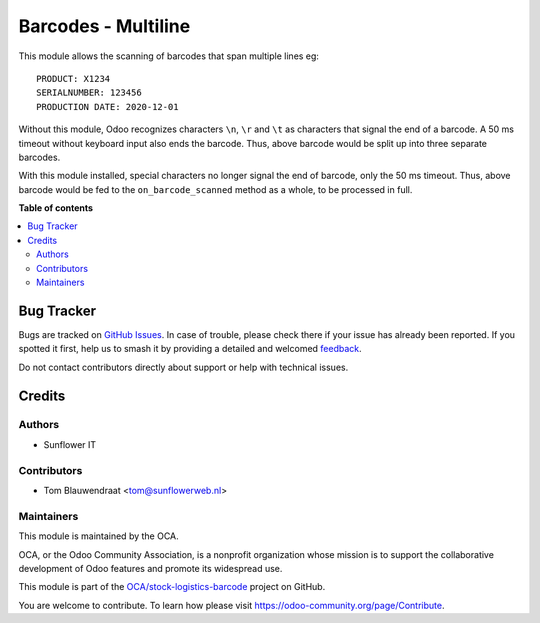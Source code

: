 ====================
Barcodes - Multiline
====================

.. 
   !!!!!!!!!!!!!!!!!!!!!!!!!!!!!!!!!!!!!!!!!!!!!!!!!!!!
   !! This file is generated by oca-gen-addon-readme !!
   !! changes will be overwritten.                   !!
   !!!!!!!!!!!!!!!!!!!!!!!!!!!!!!!!!!!!!!!!!!!!!!!!!!!!
   !! source digest: sha256:c779a272b9a9a044c7171edf9d6a60246c662986df1ca05d6f43cad83263d131
   !!!!!!!!!!!!!!!!!!!!!!!!!!!!!!!!!!!!!!!!!!!!!!!!!!!!

.. |badge1| image:: https://img.shields.io/badge/maturity-Beta-yellow.png
    :target: https://odoo-community.org/page/development-status
    :alt: Beta
.. |badge2| image:: https://img.shields.io/badge/licence-AGPL--3-blue.png
    :target: http://www.gnu.org/licenses/agpl-3.0-standalone.html
    :alt: License: AGPL-3
.. |badge3| image:: https://img.shields.io/badge/github-OCA%2Fstock--logistics--barcode-lightgray.png?logo=github
    :target: https://github.com/OCA/stock-logistics-barcode/tree/10.0/barcodes_multiline
    :alt: OCA/stock-logistics-barcode
.. |badge4| image:: https://img.shields.io/badge/weblate-Translate%20me-F47D42.png
    :target: https://translation.odoo-community.org/projects/stock-logistics-barcode-10-0/stock-logistics-barcode-10-0-barcodes_multiline
    :alt: Translate me on Weblate
.. |badge5| image:: https://img.shields.io/badge/runboat-Try%20me-875A7B.png
    :target: https://runboat.odoo-community.org/builds?repo=OCA/stock-logistics-barcode&target_branch=10.0
    :alt: Try me on Runboat

|badge1| |badge2| |badge3| |badge4| |badge5|

This module allows the scanning of barcodes that span multiple lines eg:

::

    PRODUCT: X1234
    SERIALNUMBER: 123456
    PRODUCTION DATE: 2020-12-01

Without this module, Odoo recognizes characters ``\n``, ``\r`` and ``\t`` as characters that signal the end of a barcode. A 50 ms timeout without keyboard input also ends the barcode. Thus, above barcode would be split up into three separate barcodes.

With this module installed, special characters no longer signal the end of barcode, only the 50 ms timeout. Thus, above barcode would be fed to the ``on_barcode_scanned`` method as a whole, to be processed in full.

**Table of contents**

.. contents::
   :local:

Bug Tracker
===========

Bugs are tracked on `GitHub Issues <https://github.com/OCA/stock-logistics-barcode/issues>`_.
In case of trouble, please check there if your issue has already been reported.
If you spotted it first, help us to smash it by providing a detailed and welcomed
`feedback <https://github.com/OCA/stock-logistics-barcode/issues/new?body=module:%20barcodes_multiline%0Aversion:%2010.0%0A%0A**Steps%20to%20reproduce**%0A-%20...%0A%0A**Current%20behavior**%0A%0A**Expected%20behavior**>`_.

Do not contact contributors directly about support or help with technical issues.

Credits
=======

Authors
~~~~~~~

* Sunflower IT

Contributors
~~~~~~~~~~~~

* Tom Blauwendraat <tom@sunflowerweb.nl>

Maintainers
~~~~~~~~~~~

This module is maintained by the OCA.

.. image:: https://odoo-community.org/logo.png
   :alt: Odoo Community Association
   :target: https://odoo-community.org

OCA, or the Odoo Community Association, is a nonprofit organization whose
mission is to support the collaborative development of Odoo features and
promote its widespread use.

This module is part of the `OCA/stock-logistics-barcode <https://github.com/OCA/stock-logistics-barcode/tree/10.0/barcodes_multiline>`_ project on GitHub.

You are welcome to contribute. To learn how please visit https://odoo-community.org/page/Contribute.
